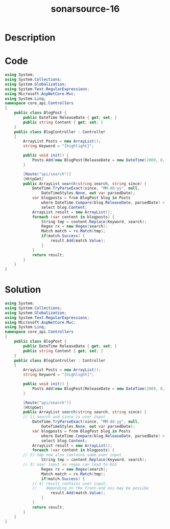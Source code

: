 :PROPERTIES:
:ID:        3f97052a-b3d6-4d74-9567-a931eced78a4
:ROAM_REFS: https://twitter.com/SonarSource/status/1337789307386359812
:END:
#+title: sonarsource-16
#+filetags: :vcdb:csharp:

* Description

* Code
#+begin_src csharp
using System;
using System.Collections;
using System.Globalization;
using System.Text.RegularExpressions;
using Microsoft.AspNetCore.Mvc;
using System.Linq;
namespace core_api.Controllers
{
    public class BlogPost {
        public DateTime ReleaseDate { get; set; }
        public string Content { get; set; }
    }
    public class BlogController : Controller
    {
        ArrayList Posts = new ArrayList();
        string Keyword = "[highlight]";
        
        public void init() {
            Posts.Add(new BlogPost{ReleaseDate = new DateTime(2009, 8, 1, 0, 0, 0), Content="[highlight]"});
        }
       
        [Route("api/search")]
        [HttpGet]
        public ArrayList search(string search, string since) {
            DateTime.TryParseExact(since, "MM-dd-yy", null,
                DateTimeStyles.None, out var parsedDate);
            var blogposts = from BlogPost blog in Posts
                where DateTime.Compare(blog.ReleaseDate, parsedDate) > 0
                select blog.Content;
            ArrayList result = new ArrayList();
            foreach (var content in blogposts) {
                String tmp = content.Replace(Keyword, search);
                Regex rx = new Regex(search);
                Match match = rx.Match(tmp);
                if(match.Success) {
                    result.Add(match.Value);
                }
            }
            return result;
        }
    }
}

#+end_src

* Solution
#+begin_src csharp
using System;
using System.Collections;
using System.Globalization;
using System.Text.RegularExpressions;
using Microsoft.AspNetCore.Mvc;
using System.Linq;
namespace core_api.Controllers
{
    public class BlogPost {
        public DateTime ReleaseDate { get; set; }
        public string Content { get; set; }
    }
    public class BlogController : Controller
    {
        ArrayList Posts = new ArrayList();
        string Keyword = "[highlight]";
        
        public void init() {
            Posts.Add(new BlogPost{ReleaseDate = new DateTime(2009, 8, 1, 0, 0, 0), Content="[highlight]"});
        }
       
        [Route("api/search")]
        [HttpGet]
        public ArrayList search(string search, string since) {
	    // 1) search and since is user input
            DateTime.TryParseExact(since, "MM-dd-yy", null,
                DateTimeStyles.None, out var parsedDate);
            var blogposts = from BlogPost blog in Posts
                where DateTime.Compare(blog.ReleaseDate, parsedDate) > 0
                select blog.Content;
            ArrayList result = new ArrayList();
            foreach (var content in blogposts) {
		// 2) tmp now also contains some user input
                String tmp = content.Replace(Keyword, search);
		// 3) user input as regex can lead to DoS
                Regex rx = new Regex(search);
                Match match = rx.Match(tmp);
                if(match.Success) {
		    // 4) result contains user input.
		    //    depending on the front-end xss may be possibe
                    result.Add(match.Value);
                }
            }
            return result;
        }
    }
}


#+end_src